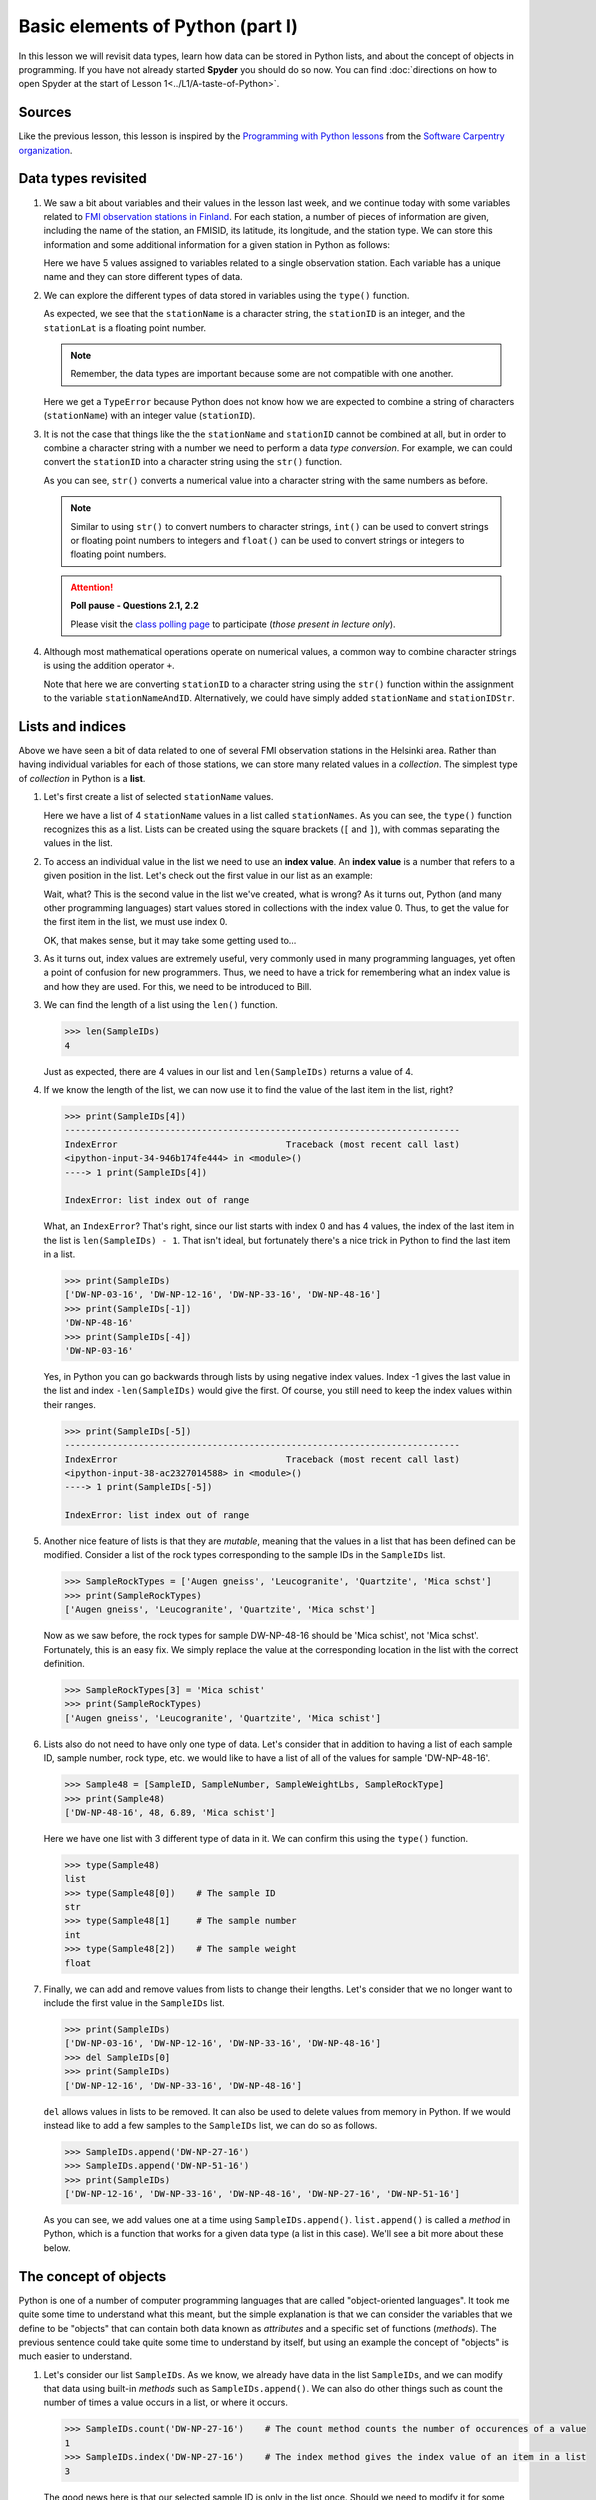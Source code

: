Basic elements of Python (part I)
=================================

In this lesson we will revisit data types, learn how data can be stored in Python lists, and about the concept of objects in programming.
If you have not already started **Spyder** you should do so now.
You can find :doc:`directions on how to open Spyder at the start of Lesson 1<../L1/A-taste-of-Python>`.

Sources
-------

Like the previous lesson, this lesson is inspired by the `Programming with Python lessons <https://swcarpentry.github.io/python-novice-inflammation/>`__ from the `Software Carpentry organization <http://software-carpentry.org/>`__.

Data types revisited
--------------------

1. We saw a bit about variables and their values in the lesson last week, and we continue today with some variables related to `FMI observation stations in Finland <http://en.ilmatieteenlaitos.fi/observation-stations>`__.
   For each station, a number of pieces of information are given, including the name of the station, an FMISID, its latitude, its longitude, and the station type.
   We can store this information and some additional information for a given station in Python as follows:

   .. ipython:: python

    stationName = 'Helsinki Kaisaniemi'
    stationID = 100971
    stationLat = 60.18
    stationLong = 24.94
    stationType = 'Weather stations'

   Here we have 5 values assigned to variables related to a single observation station.
   Each variable has a unique name and they can store different types of data.

2. We can explore the different types of data stored in variables using the ``type()`` function.

   .. ipython:: python

    type(stationName)
    type(stationID)
    type(stationLat)

   As expected, we see that the ``stationName`` is a character string, the ``stationID`` is an integer, and the ``stationLat`` is a floating point number.

   .. note::
    Remember, the data types are important because some are not compatible with one another.

   .. ipython:: python

    stationName + stationID

   Here we get a ``TypeError`` because Python does not know how we are expected to combine a string of characters (``stationName``) with an integer value (``stationID``).

3. It is not the case that things like the the ``stationName`` and ``stationID`` cannot be combined at all, but in order to combine a character string with a number we need to perform a data *type conversion*.
   For example, we can could convert the ``stationID`` into a character string using the ``str()`` function.

   .. ipython:: python

    stationIDStr = str(stationID)
    type(stationIDStr)
    print(stationIDStr)

   As you can see, ``str()`` converts a numerical value into a character string with the same numbers as before.

   .. note::
    Similar to using ``str()`` to convert numbers to character strings, ``int()`` can be used to convert strings or floating point numbers to integers and ``float()`` can be used to convert strings or integers to floating point numbers.

   .. attention::
    **Poll pause - Questions 2.1, 2.2**

    Please visit the `class polling page <https://geo-python.github.io/poll>`__ to participate (*those present in lecture only*).

4. Although most mathematical operations operate on numerical values, a common way to combine character strings is using the addition operator ``+``.

   .. ipython:: python

    stationNameAndID = stationName + ": " + str(stationID)
    print(stationNameAndID)

   Note that here we are converting ``stationID`` to a character string using the ``str()`` function within the assignment to the variable ``stationNameAndID``.
   Alternatively, we could have simply added ``stationName`` and ``stationIDStr``.

Lists and indices
-----------------

Above we have seen a bit of data related to one of several FMI observation stations in the Helsinki area.
Rather than having individual variables for each of those stations, we can store many related values in a *collection*.
The simplest type of *collection* in Python is a **list**.

1. Let's first create a list of selected ``stationName`` values.

   .. ipython:: python

    stationNames = ['Helsinki Harmaja', 'Helsinki Kaisaniemi', 'Helsinki Kaivopuisto', 'Helsinki Kumpula']
    print(stationNames)
    type(stationNames)

   Here we have a list of 4 ``stationName`` values in a list called ``stationNames``.
   As you can see, the ``type()`` function recognizes this as a list.
   Lists can be created using the square brackets (``[`` and ``]``), with commas separating the values in the list.

2. To access an individual value in the list we need to use an **index value**.
   An **index value** is a number that refers to a given position in the list.
   Let's check out the first value in our list as an example:

   .. ipython:: python

       print(stationNames[1])

   Wait, what?
   This is the second value in the list we've created, what is wrong?
   As it turns out, Python (and many other programming languages) start values stored in collections with the index value 0.
   Thus, to get the value for the first item in the list, we must use index 0.

   .. ipython:: python

       print(stationNames[0])

   OK, that makes sense, but it may take some getting used to...

3. As it turns out, index values are extremely useful, very commonly used in many programming languages, yet often a point of confusion for new programmers.
   Thus, we need to have a trick for remembering what an index value is and how they are used.
   For this, we need to be introduced to Bill.


3. We can find the length of a list using the ``len()`` function.

   .. code:: python

       >>> len(SampleIDs)
       4

   Just as expected, there are 4 values in our list and
   ``len(SampleIDs)`` returns a value of 4.
4. If we know the length of the list, we can now use it to find the
   value of the last item in the list, right?

   .. code:: python

       >>> print(SampleIDs[4])
       ---------------------------------------------------------------------------
       IndexError                                Traceback (most recent call last)
       <ipython-input-34-946b174fe444> in <module>()
       ----> 1 print(SampleIDs[4])

       IndexError: list index out of range

   What, an ``IndexError``? That's right, since our list starts with
   index 0 and has 4 values, the index of the last item in the list is
   ``len(SampleIDs) - 1``. That isn't ideal, but fortunately there's a
   nice trick in Python to find the last item in a list.

   .. code:: python

       >>> print(SampleIDs)
       ['DW-NP-03-16', 'DW-NP-12-16', 'DW-NP-33-16', 'DW-NP-48-16']
       >>> print(SampleIDs[-1])
       'DW-NP-48-16'
       >>> print(SampleIDs[-4])
       'DW-NP-03-16'

   Yes, in Python you can go backwards through lists by using negative
   index values. Index -1 gives the last value in the list and index
   ``-len(SampleIDs)`` would give the first. Of course, you still need
   to keep the index values within their ranges.

   .. code:: python

       >>> print(SampleIDs[-5])
       ---------------------------------------------------------------------------
       IndexError                                Traceback (most recent call last)
       <ipython-input-38-ac2327014588> in <module>()
       ----> 1 print(SampleIDs[-5])

       IndexError: list index out of range

5. Another nice feature of lists is that they are *mutable*, meaning
   that the values in a list that has been defined can be modified.
   Consider a list of the rock types corresponding to the sample IDs in
   the ``SampleIDs`` list.

   .. code:: python

       >>> SampleRockTypes = ['Augen gneiss', 'Leucogranite', 'Quartzite', 'Mica schst']
       >>> print(SampleRockTypes)
       ['Augen gneiss', 'Leucogranite', 'Quartzite', 'Mica schst']

   Now as we saw before, the rock types for sample DW-NP-48-16 should be
   'Mica schist', not 'Mica schst'. Fortunately, this is an easy fix. We
   simply replace the value at the corresponding location in the list
   with the correct definition.

   .. code:: python

       >>> SampleRockTypes[3] = 'Mica schist'
       >>> print(SampleRockTypes)
       ['Augen gneiss', 'Leucogranite', 'Quartzite', 'Mica schist']

6. Lists also do not need to have only one type of data. Let's consider
   that in addition to having a list of each sample ID, sample number,
   rock type, etc. we would like to have a list of all of the values for
   sample 'DW-NP-48-16'.

   .. code:: python

       >>> Sample48 = [SampleID, SampleNumber, SampleWeightLbs, SampleRockType]
       >>> print(Sample48)
       ['DW-NP-48-16', 48, 6.89, 'Mica schist']

   Here we have one list with 3 different type of data in it. We can
   confirm this using the ``type()`` function.

   .. code:: python

       >>> type(Sample48)
       list
       >>> type(Sample48[0])    # The sample ID
       str
       >>> type(Sample48[1]     # The sample number
       int
       >>> type(Sample48[2])    # The sample weight
       float

7. Finally, we can add and remove values from lists to change their
   lengths. Let's consider that we no longer want to include the first
   value in the ``SampleIDs`` list.

   .. code:: python

       >>> print(SampleIDs)
       ['DW-NP-03-16', 'DW-NP-12-16', 'DW-NP-33-16', 'DW-NP-48-16']
       >>> del SampleIDs[0]
       >>> print(SampleIDs)
       ['DW-NP-12-16', 'DW-NP-33-16', 'DW-NP-48-16']

   ``del`` allows values in lists to be removed. It can also be used to
   delete values from memory in Python. If we would instead like to add
   a few samples to the ``SampleIDs`` list, we can do so as follows.

   .. code:: python

       >>> SampleIDs.append('DW-NP-27-16')
       >>> SampleIDs.append('DW-NP-51-16')
       >>> print(SampleIDs)
       ['DW-NP-12-16', 'DW-NP-33-16', 'DW-NP-48-16', 'DW-NP-27-16', 'DW-NP-51-16']

   As you can see, we add values one at a time using
   ``SampleIDs.append()``. ``list.append()`` is called a *method* in
   Python, which is a function that works for a given data type (a list
   in this case). We'll see a bit more about these below.

The concept of objects
----------------------

Python is one of a number of computer programming languages that are
called "object-oriented languages". It took me quite some time to
understand what this meant, but the simple explanation is that we can
consider the variables that we define to be "objects" that can contain
both data known as *attributes* and a specific set of functions
(*methods*). The previous sentence could take quite some time to
understand by itself, but using an example the concept of "objects" is
much easier to understand.

1. Let's consider our list ``SampleIDs``. As we know, we already have
   data in the list ``SampleIDs``, and we can modify that data using
   built-in *methods* such as ``SampleIDs.append()``. We can also do
   other things such as count the number of times a value occurs in a
   list, or where it occurs.

   .. code:: python

       >>> SampleIDs.count('DW-NP-27-16')    # The count method counts the number of occurences of a value
       1
       >>> SampleIDs.index('DW-NP-27-16')    # The index method gives the index value of an item in a list
       3

   The good news here is that our selected sample ID is only in the list
   once. Should we need to modify it for some reason, we also now know
   where it is in the list (index ``3``).
2. There are two other common methods for lists that we need to see.
   First, there is the ``.sort()`` method, used to sort values in a
   list. As you can see from when we appended the additional two sample
   IDs earlier, our list no longer has sample IDs in increasing order.
   We can fix that.

   .. code:: python

       >>> SampleIDs.sort()
       >>> print(SampleIDs)
       ['DW-NP-12-16', 'DW-NP-27-16', 'DW-NP-33-16', 'DW-NP-48-16', 'DW-NP-51-16']

   Yay, it works! A common mistake when sorting lists is to do something
   like ``SampleIDs = SampleIDs.sort()``. **Do not do this!** When
   sorting with ``.sort()`` the ``None`` value is returned (this is why
   there is no screen ouput when running ``SampleIDs.sort()``). If you
   then assign the output of ``SampleIDs.sort()`` to ``SampleIDs`` you
   will sort the list, but then overwrite its contents with the returned
   value ``None``. This means you've deleted the list contents (!).
3. The ``.reverse()`` method works the same way.

   .. code:: python

       >>> SampleIDs.reverse()   # Notice no output here...
       >>> print(SampleIDs)
       ['DW-NP-51-16', 'DW-NP-48-16', 'DW-NP-33-16', 'DW-NP-27-16', 'DW-NP-12-16']

   As you can see, the list has been reversed using the ``.reverse()``
   method, but there is no screen output when this occurs. Again, if you
   were to assign that output to ``SampleIDs`` the list would get
   reversed, but the contents would then be assigned ``None``.
4. We won't discuss any list *attributes* because as far as I know there
   aren't any, but we'll encounter some very useful *attributes* of
   other data types in the future.
